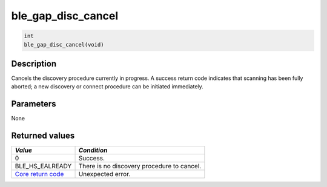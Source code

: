 ble\_gap\_disc\_cancel
----------------------

.. code:: c

    int
    ble_gap_disc_cancel(void)

Description
~~~~~~~~~~~

Cancels the discovery procedure currently in progress. A success return
code indicates that scanning has been fully aborted; a new discovery or
connect procedure can be initiated immediately.

Parameters
~~~~~~~~~~

None

Returned values
~~~~~~~~~~~~~~~

+-----------------------------------------------------------------------+----------------------------------------------+
| *Value*                                                               | *Condition*                                  |
+=======================================================================+==============================================+
| 0                                                                     | Success.                                     |
+-----------------------------------------------------------------------+----------------------------------------------+
| BLE\_HS\_EALREADY                                                     | There is no discovery procedure to cancel.   |
+-----------------------------------------------------------------------+----------------------------------------------+
| `Core return code <../../ble_hs_return_codes/#return-codes-core>`__   | Unexpected error.                            |
+-----------------------------------------------------------------------+----------------------------------------------+
